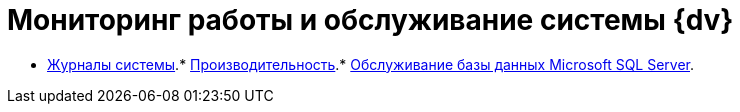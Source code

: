 = Мониторинг работы и обслуживание системы {dv}

* xref:System_Logs.adoc[Журналы системы].* xref:Performance.adoc[Производительность].* xref:Database_Database_Maintenance.adoc[Обслуживание базы данных Microsoft SQL Server].